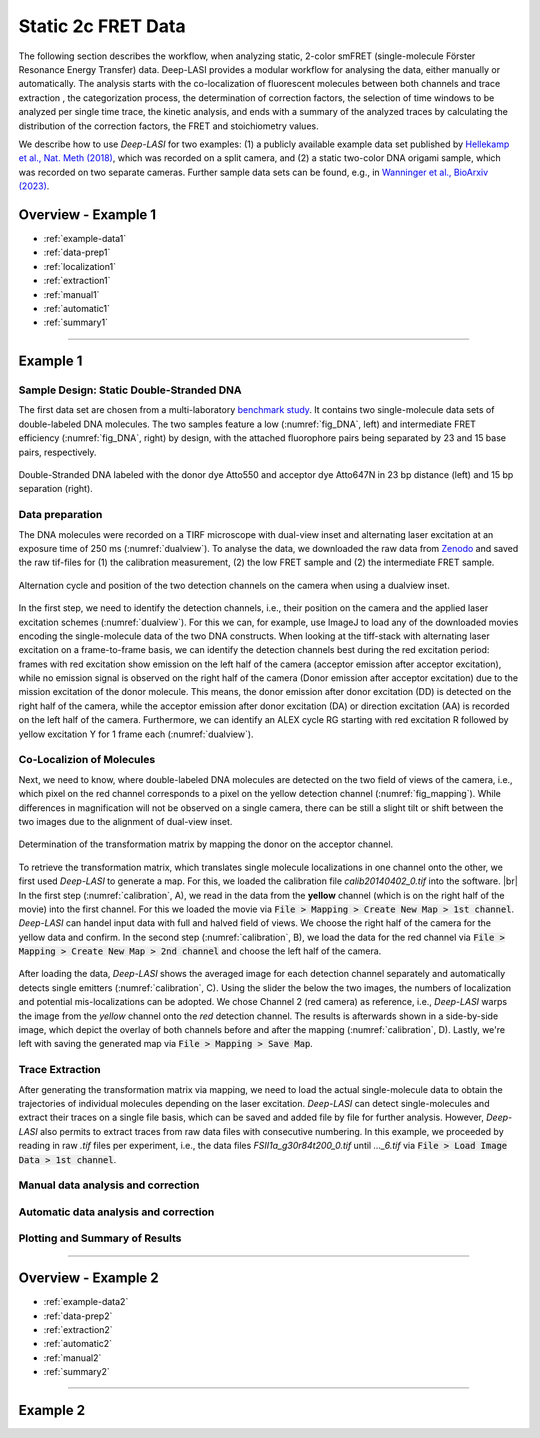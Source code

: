.. |br| raw:: html

   <br />

.. _static_2c:

Static 2c FRET Data
=====

The following section describes the workflow, when analyzing static, 2-color smFRET (single-molecule Förster Resonance Energy Transfer) data.
Deep-LASI provides a modular workflow for analysing the data, either manually or automatically. The analysis starts with the co-localization of fluorescent molecules between both channels and trace extraction , the categorization process, the determination of correction factors, the selection of time windows to be analyzed per single time trace, the kinetic analysis, and ends with a summary of the analyzed traces by calculating the distribution of the correction factors, the FRET and stoichiometry values.

We describe how to use *Deep-LASI* for two examples: (1) a publicly available example data set published by `Hellekamp et al., Nat. Meth (2018) <https://www.nature.com/articles/s41592-018-0085-0>`_, which was recorded on a split camera, and (2) a static two-color DNA origami sample, which was recorded on two separate cameras.
Further sample data sets can be found, e.g., in `Wanninger et al., BioArxiv (2023) <https://doi.org/10.1101/2023.01.31.526220>`_.

.. We discuss two examples for publicly available sample data from `Hellekamp et al., Nat. Meth (2018) <https://www.nature.com/articles/s41592-018-0085-0>`_ and `Götz et al., Nat. Meth (2022) <https://www.nature.com/articles/s41467-022-33023-3>`_.

Overview - Example 1
------------------
- :ref:`example-data1`
- :ref:`data-prep1`
- :ref:`localization1`
- :ref:`extraction1`
- :ref:`manual1`
- :ref:`automatic1`
- :ref:`summary1`

--------------------------------------------------------------------

Example 1
-----------

..  _example-data1:
Sample Design: Static Double-Stranded DNA
~~~~~~~~~~~~~~~~~~~~~~~~~~~~~~~~~~~~~~
The first data set are chosen from a multi-laboratory `benchmark study <https://www.nature.com/articles/s41592-018-0085-0>`_. It contains two single-molecule data sets of double-labeled DNA molecules. The two samples feature a low (:numref:`fig_DNA`, left) and intermediate FRET efficiency (:numref:`fig_DNA`, right) by design, with the attached fluorophore pairs being separated by 23 and 15 base pairs, respectively.

.. figure:: ./../../figures/examples/Static_Twoc_Sub_Figure_1.png
   :width: 700
   :alt: Static 2c DNA 
   :align: center
   :name: fig_DNA
   
   Double-Stranded DNA labeled with the donor dye Atto550 and acceptor dye Atto647N in 23 bp distance (left) and 15 bp separation (right).


.. _data-prep1:
Data preparation 
~~~~~~~~~~~~~~~~~~~~~~~~~~~~~~~~~~~~~~
The DNA molecules were recorded on a TIRF microscope with dual-view inset and alternating laser excitation at an exposure time of 250 ms (:numref:`dualview`). To analyse the data, we downloaded the raw data from `Zenodo <https://zenodo.org/record/1249497#.Y_D1bnaZPmk>`_ and saved the raw tif-files for (1) the calibration measurement, (2) the low FRET sample and (2) the intermediate FRET sample.

.. figure:: ./../../figures/examples/Static_Twoc_Sub_Figure_2_Hellekamp_Alternation.png
   :width: 700
   :alt: Determination of alternation cycle and mapping when using a dualview inset in the detection path.
   :align: center
   :name: dualview

   Alternation cycle and position of the two detection channels on the camera when using a dualview inset.

In the first step, we need to identify the detection channels, i.e., their position on the camera and the applied laser excitation schemes (:numref:`dualview`). For this we can, for example, use ImageJ to load any of the downloaded movies encoding the single-molecule data of the two DNA constructs.
When looking at the tiff-stack with alternating laser excitation on a frame-to-frame basis, we can identify the detection channels best during the red excitation period: frames with red excitation show emission on the left half of the camera (acceptor emission after acceptor excitation), while no emission signal is observed on the right half of the camera (Donor emission after acceptor excitation) due to the mission excitation of the donor molecule. This means, the donor emission after donor excitation (DD) is detected on the right half of the camera, while the acceptor emission after donor excitation (DA) or direction excitation (AA) is recorded on the left half of the camera. Furthermore, we can identify an ALEX cycle RG starting with red excitation R followed by yellow excitation Y for 1 frame each (:numref:`dualview`).


.. _localization1:
Co-Localizion of Molecules
~~~~~~~~~~~~~~~~~~~~~~~~~~~~~~~~~~~~~~
Next, we need to know, where double-labeled DNA molecules are detected on the two field of views of the camera, i.e., which pixel on the red channel corresponds to a pixel on the yellow detection channel (:numref:`fig_mapping`). While differences in magnification will not be observed on a single camera, there can be still a slight tilt or shift between the two images due to the alignment of dual-view inset.

.. figure:: ./../../figures/examples/Static_Twoc_Sub_Figure_2_Hellekamp_Map.png
   :width: 250
   :alt: 2c FRET data recorded with ALEX on a split camera
   :align: center
   :name: fig_mapping

   Determination of the transformation matrix by mapping the donor on the acceptor channel.

To retrieve the transformation matrix, which translates single molecule localizations in one channel onto the other, we first used *Deep-LASI* to generate a map. For this, we loaded the calibration file *calib20140402_0.tif* into the software. |br|
In the first step (:numref:`calibration`, A), we read in the data from the **yellow** channel (which is on the right half of the movie) into the first channel. For this we loaded the movie via :code:`File > Mapping > Create New Map > 1st channel`. *Deep-LASI* can handel input data with full and halved field of views. We choose the right half of the camera for the yellow data and confirm.  In the second step (:numref:`calibration`, B), we load the data for the red channel via :code:`File > Mapping > Create New Map > 2nd channel` and choose the left half of the camera.

.. figure:: ./../../figures/examples/Static_Twoc_Sub_Figure_2_Hellekamp_DL_Map.png
   :width: 700
   :alt: Workflow to create a map between both channels
   :align: center
   :name: calibration

    Workflow to create a map between both detection channels

After loading the data, *Deep-LASI* shows the averaged image for each detection channel separately and automatically detects single emitters (:numref:`calibration`, C). Using the slider the below the two images, the numbers of localization and potential mis-localizations can be adopted. We chose Channel 2 (red camera) as reference, i.e., *Deep-LASI* warps the image from the *yellow* channel onto the *red* detection channel.
The results is afterwards shown in a side-by-side image, which depict the overlay of both channels before and after the mapping (:numref:`calibration`, D). Lastly, we're left with saving the generated map via :code:`File > Mapping > Save Map`.


.. _extraction1:
Trace Extraction
~~~~~~~~~~~~~~~~~~~~~~~~~~~~~~~~~~~~~~
After generating the transformation matrix via mapping, we need to load the actual single-molecule data to obtain the trajectories of individual molecules depending on the laser excitation. *Deep-LASI* can detect single-molecules and extract their traces on a single file basis, which can be saved and added file by file for further analysis. However, *Deep-LASI* also permits to extract traces from raw data files with consecutive numbering. In this example, we proceeded by reading in raw *.tif* files per experiment, i.e., the data files *FSII1a_g30r84t200_0.tif* until *..._6.tif* via :code:`File > Load Image Data > 1st channel`.

.. figure:: ./../../figures/examples/Static_Twoc_Sub_Figure_2_Hellekamp_DL_Extraction.png
   :width: 700
   :alt: Settings for extracting the different emission channels depending on the excitation cycle
   :align: center
   :name: fig_extraction

.. _manual1:
Manual data analysis and correction
~~~~~~~~~~~~~~~~~~~~~~~~~~~~~~~~~~~~~~

.. _automatic1:
Automatic data analysis and correction
~~~~~~~~~~~~~~~~~~~~~~~~~~~~~~~~~~~~~~

.. _summary1:
Plotting and Summary of Results
~~~~~~~~~~~~~~~~~~~~~~~~~~~~~~~~~~~~~~


-----------------------------------------------------

Overview - Example 2
------------------
- :ref:`example-data2`
- :ref:`data-prep2`
- :ref:`extraction2`
- :ref:`automatic2`
- :ref:`manual2`
- :ref:`summary2`

-----------------------------------------------------

Example 2
-----------

